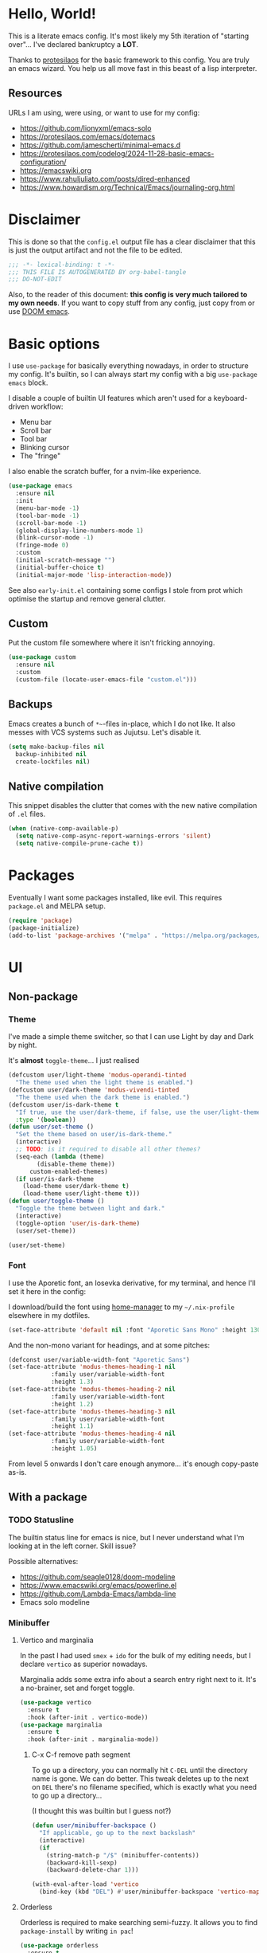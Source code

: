 * Hello, World!

This is a literate emacs config. It's most likely my 5th iteration of
"starting over"... I've declared bankruptcy a *LOT*.

Thanks to [[https:https://protesilaos.com/codelog/2024-11-28-basic-emacs-configuration/][protesilaos]] for the basic framework to this config. You are
truly an emacs wizard. You help us all move fast in this beast of a
lisp interpreter.

** Resources
URLs I am using, were using, or want to use for my config:
- https://github.com/lionyxml/emacs-solo
- https://protesilaos.com/emacs/dotemacs
- https://github.com/jamescherti/minimal-emacs.d
- https://protesilaos.com/codelog/2024-11-28-basic-emacs-configuration/
- https://emacswiki.org
- https://www.rahuljuliato.com/posts/dired-enhanced
- https://www.howardism.org/Technical/Emacs/journaling-org.html

* Disclaimer
This is done so that the =config.el= output file has a clear
disclaimer that this is just the output artifact and not the file to
be edited.

#+begin_src emacs-lisp
  ;;; -*- lexical-binding: t -*-
  ;;; THIS FILE IS AUTOGENERATED BY org-babel-tangle
  ;;; DO-NOT-EDIT
#+end_src

Also, to the reader of this document: *this config is very much
tailored to my own needs*. If you want to copy stuff from any config,
just copy from or use [[https:https://github.com/doomemacs/doomemacs][DOOM emacs]].

* Basic options

I use =use-package= for basically everything nowadays, in order to
structure my config. It's builtin, so I can always start my config
with a big =use-package emacs= block.

I disable a couple of builtin UI features which aren't used for a keyboard-driven workflow:
- Menu bar
- Scroll bar
- Tool bar
- Blinking cursor
- The "fringe"

I also enable the scratch buffer, for a nvim-like experience.

#+begin_src emacs-lisp
  (use-package emacs
    :ensure nil
    :init
    (menu-bar-mode -1)
    (tool-bar-mode -1)
    (scroll-bar-mode -1)
    (global-display-line-numbers-mode 1)
    (blink-cursor-mode -1)
    (fringe-mode 0)
    :custom
    (initial-scratch-message "")
    (initial-buffer-choice t)
    (initial-major-mode 'lisp-interaction-mode))
#+end_src

See also =early-init.el= containing some configs I stole from prot
which optimise the startup and remove general clutter.

** Custom
Put the custom file somewhere where it isn't fricking annoying.

#+begin_src emacs-lisp
  (use-package custom
    :ensure nil
    :custom
    (custom-file (locate-user-emacs-file "custom.el")))
#+end_src

** Backups
Emacs creates a bunch of =*~=-files in-place, which I do not like. It
also messes with VCS systems such as Jujutsu. Let's disable it.

#+begin_src emacs-lisp
  (setq make-backup-files nil
	backup-inhibited nil
	create-lockfiles nil)
#+end_src

** Native compilation
This snippet disables the clutter that comes with the new native
compilation of =.el= files.

#+begin_src emacs-lisp
  (when (native-comp-available-p)
    (setq native-comp-async-report-warnings-errors 'silent)
    (setq native-compile-prune-cache t))
#+end_src

* Packages
Eventually I want some packages installed, like evil. This requires
=package.el= and MELPA setup.

#+begin_src emacs-lisp
  (require 'package)
  (package-initialize)
  (add-to-list 'package-archives '("melpa" . "https://melpa.org/packages/"))
#+end_src

* UI
** Non-package
*** Theme
I've made a simple theme switcher, so that I can use Light by day and
Dark by night.

It's *almost* =toggle-theme=... I just realised

#+begin_src emacs-lisp
  (defcustom user/light-theme 'modus-operandi-tinted
    "The theme used when the light theme is enabled.")
  (defcustom user/dark-theme 'modus-vivendi-tinted
    "The theme used when the dark theme is enabled.")
  (defcustom user/is-dark-theme t
    "If true, use the user/dark-theme, if false, use the user/light-theme"
    :type '(boolean))
  (defun user/set-theme ()
    "Set the theme based on user/is-dark-theme."
    (interactive)
    ;; TODO: is it required to disable all other themes?
    (seq-each (lambda (theme)
		  (disable-theme theme))
		custom-enabled-themes)
    (if user/is-dark-theme
	  (load-theme user/dark-theme t)
      (load-theme user/light-theme t)))
  (defun user/toggle-theme ()
    "Toggle the theme between light and dark."
    (interactive)
    (toggle-option 'user/is-dark-theme)
    (user/set-theme))

  (user/set-theme)
#+end_src

*** Font
I use the Aporetic font, an Iosevka derivative, for my terminal, and hence
I'll set it here in the config:

I download/build the font using [[https:https://github.com/nix-community/home-manager][home-manager]] to my =~/.nix-profile=
elsewhere in my dotfiles.

#+begin_src emacs-lisp
  (set-face-attribute 'default nil :font "Aporetic Sans Mono" :height 130)
#+end_src

And the non-mono variant for headings, and at some pitches:

#+begin_src emacs-lisp
  (defconst user/variable-width-font "Aporetic Sans")
  (set-face-attribute 'modus-themes-heading-1 nil
		      :family user/variable-width-font
		      :height 1.3)
  (set-face-attribute 'modus-themes-heading-2 nil
		      :family user/variable-width-font
		      :height 1.2)
  (set-face-attribute 'modus-themes-heading-3 nil
		      :family user/variable-width-font
		      :height 1.1)
  (set-face-attribute 'modus-themes-heading-4 nil
		      :family user/variable-width-font
		      :height 1.05)
#+end_src

From level 5 onwards I don't care enough anymore... it's enough
copy-paste as-is.

** With a package
*** TODO Statusline
The builtin status line for emacs is nice, but I never understand what
I'm looking at in the left corner. Skill issue?

Possible alternatives:
- https://github.com/seagle0128/doom-modeline
- https://www.emacswiki.org/emacs/powerline.el
- https://github.com/Lambda-Emacs/lambda-line
- Emacs solo modeline

*** Minibuffer
**** Vertico and marginalia
In the past I had used =smex= + =ido= for the bulk of my editing
needs, but I declare =vertico= as superior nowadays.

Marginalia adds some extra info about a search entry right next to
it. It's a no-brainer, set and forget toggle.

#+begin_src emacs-lisp
  (use-package vertico
    :ensure t
    :hook (after-init . vertico-mode))
  (use-package marginalia
    :ensure t
    :hook (after-init . marginalia-mode))
#+end_src

***** C-x C-f remove path segment
To go up a directory, you can normally hit =C-DEL= until the directory
name is gone. We can do better. This tweak deletes up to the next on
=DEL= there's no filename specified, which is exactly what you need to
go up a directory...

(I thought this was builtin but I guess not?)

#+begin_src emacs-lisp
  (defun user/minibuffer-backspace ()
    "If applicable, go up to the next backslash"
    (interactive)
    (if
	  (string-match-p "/$" (minibuffer-contents))
	  (backward-kill-sexp)
      (backward-delete-char 1)))

  (with-eval-after-load 'vertico
    (bind-key (kbd "DEL") #'user/minibuffer-backspace 'vertico-map))
#+end_src

**** Orderless
Orderless is required to make searching semi-fuzzy. It allows you to
find =package-install= by writing =in pac=!

#+begin_src emacs-lisp
  (use-package orderless
    :ensure t
    :custom
    (completion-styles '(orderless basic))
    (completion-category-overrides '((file (styles basic partial-completion)))))
#+end_src

**** Consult
[[https://github.com/minad/consult][Consult]] is another minibuffer package. It is used for the following things, together with vertico and marginalia:
_ Previewing
- Grouping
- Conflating sources
- Builtin fd and ripgrep searches
- IIRC also fuzzy finding

#+begin_src emacs-lisp
  (defun consult-beframe-buffer-list (&optional frame)
    "Return the list of buffers from `beframe-buffer-names' sorted by visibility.
  With optional argument FRAME, return the list of buffers of FRAME."
    (beframe-buffer-list frame :sort #'beframe-buffer-sort-visibility))

  (use-package consult
    :after beframe
    :ensure t
    :init
    (setq consult-buffer-list-function #'consult-beframe-buffer-list)
    :bind
    ("M-s f" . consult-fd)
    ("M-s M-s" . consult-line)
    ("M-s o" . consult-outline)
    ("M-s p" . consult-ripgrep)
    ("C-x b" . consult-buffer))
#+end_src

*** Smooth scrolling
I use this functionality for touchpads on laptops. It allows to scroll
by pixel instead of by line, which on screens with a high refresh rate
makes a lot of difference. Let's actually make use of the modern
hardware we've got!

#+begin_src emacs-lisp
  (use-package ultra-scroll
    :ensure t
    :custom
    (scroll-conservatively 3)
    (scroll-margin 0)
    :config
    (ultra-scroll-mode 1))
#+end_src

*** Beframe
Another one by Prot. Allows one to integrate the builtin bookmarks and
project support to create a new frame in each context.

#+begin_src emacs-lisp
  (use-package beframe
    :ensure t
    :after evil
    :init
    (beframe-mode 1)
    (evil-global-set-key
     'normal
     (kbd "SPC b")
     'beframe-transient)
    :bind
    ("C-x b" . beframe-switch-buffer)
    ("C-x C-b" . beframe-buffer-menu)
    ("C-x f" . other-frame-prefix)
    :custom
    (beframe-functions-in-frames '(project-prompt-project-dir)))
#+end_src

* Evil mode
#+begin_src emacs-lisp
  ; required for U and C-r
  (use-package undo-fu
    :ensure t)

  (setq evil-undo-system 'undo-fu
	evil-want-keybinding nil
	evil-want-C-u-scroll 1)

  ; required for certain functionality I can't remember
  (use-package goto-chg
    :ensure t)

  (defun user/evil-insert-paste ()
    (interactive)
    (evil-paste-from-register ?\"))

  (use-package evil
    :ensure t
    :init
    (evil-mode 1)
    :bind
    (:map evil-insert-state-map
	  ("C-y" . user/evil-insert-paste))	; paste with emacs keybind even in insert mode
    )
#+end_src

** Keymaps
Above in [[Theme]] I couldn't set the keymap set because evil wasn't loaded yet. Now it is...

#+begin_src emacs-lisp
  (evil-global-set-key
   'normal
   (kbd "SPC t h")
   'user/toggle-theme)
#+end_src

** Relative line numbers
I've grouped this one under evil mode, because relative line numbers
are really useful in vim motions and not so much in the default Emacs
editing scheme.

#+begin_src emacs-lisp
  (setq display-line-numbers-type 'relative)
#+end_src

** Evil collection
Various supplemental packages that:
- Backport existing (mostly tpope's) vim plugins to emacs
- Add vim support to major modes, like dired's

#+begin_src emacs-lisp
  (use-package evil-commentary
    :ensure t
    :after evil
    :init (evil-commentary-mode))

  (use-package evil-surround
    :ensure t
    :after evil
    :config
    (global-evil-surround-mode 1))

  (use-package evil-collection
    :ensure t
    :after evil
    :init
    (evil-collection-init))
#+end_src

*** Binding to the =config.org= file
#+begin_src emacs-lisp
  (defun user/open-config ()
    "open the config file"
    (interactive)
    (find-file (locate-user-emacs-file "config.org")))

  (evil-global-set-key
   'normal
   (kbd "SPC c f")
   'user/open-config)
#+end_src

* History
The builtin =savehist.el= allows you to save =M-x= (and others')
history to a file in =.emacs.d=.

#+begin_src emacs-lisp
  (use-package savehist
    :ensure nil
    :hook (after-init . savehist-mode))
#+end_src

* Editor tomfoolery
This chapter is about niceties that one wants to see in a modern text
editor, like autocomplete and autopairs.
** Editorconfig support
Emacs has builtin editorconfig support. Let's enable it:
#+begin_src emacs-lisp
  (use-package editorconfig
    :ensure nil
    :init
    (editorconfig-mode t))
#+end_src
** Simple autocomplete
I am planning to keep using NVim for writing code, with an extensive
=nixvim= framework for declarative nvim configs. This way I can have a
simple LSP setup without much hassle. It's basically
=plugins.lspconfig.enable = true;=...

Also this snippet is stolen from Prot 1:1.

Sadly only autocompletes in an actual emacs-lisp file and not within an emacs-lisp source block in org...

Hopefully useful for writing notes.

#+begin_src emacs-lisp
  (use-package corfu
  :ensure t
  :hook (after-init . global-corfu-mode)
  :bind (:map corfu-map ("<tab>" . corfu-complete))
  :config
  (setq tab-always-indent 'complete)
  (setq corfu-preview-current nil)
  (setq corfu-min-width 20)

  (setq corfu-popupinfo-delay '(1.25 . 0.5))
  (corfu-popupinfo-mode 1) ; shows documentation after `corfu-popupinfo-delay'

  ;; Sort by input history (no need to modify `corfu-sort-function').
  (with-eval-after-load 'savehist
    (corfu-history-mode 1)
    (add-to-list 'savehist-additional-variables 'corfu-history)))
#+end_src

** Whitespace
A builtin nicety, should be on by default IMO. Comparable to nvim's
=*editorconfig.trim_trailing_whitespace*=.

#+begin_src emacs-lisp
  (use-package whitespace
    :ensure nil
    :defer t
    :hook (before-save . whitespace-cleanup))
#+end_src

** TODO Autopairs
This is a bit janky at the moment, hence the TODO. It's free real
estate though, it's builtin autopairs!

#+begin_src emacs-lisp
  (use-package elec-pair
    :ensure nil
    :defer
    :hook (prog-mode . electric-pair-local-mode))

  (use-package paren
    :ensure nil
    :hook (after-init . show-paren-mode)
    :custom
    (show-paren-delay 0)
    (show-paren-style 'mixed)
    (show-paren-context-when-offscreen t))
#+end_src

* Projects
Emacs has builtin Git and project support, let's use it. I'll remap =SPC p= to =C-x p=, to make my setup more vimmy.

#+begin_src emacs-lisp
  (evil-global-set-key 'normal (kbd "SPC p") project-prefix-map)
#+end_src

* Filetypes
** Org mode!!!
This is the most important part: setting up org mode. It mostly speaks
for itself, and the config knows what it is.

If you get that reference you've watched too much American reality TV.

#+begin_src emacs-lisp
  (defvar user/org-root "~/org/refile.org" "The file to open orgmode in initially.")
  (defun user/org-open ()
    "Open orgmode file at which my vault starts."
    (interactive)
    (find-file (expand-file-name user/org-root)))

  (use-package org
    :ensure nil
    :init
    (global-set-key (kbd "C-c l") 'org-store-link)
    (global-set-key (kbd "C-c a") 'org-agenda)
    (global-set-key (kbd "C-c b") 'user/org-open)
    (global-set-key (kbd "C-c c") 'org-capture)
    :custom
    (org-directory "~/org")
    (org-default-notes-file "~/org/refile.org")
    (org-agenda-files '("~/org"))
    (org-use-fast-todo-selection t)
    (org-treat-S-cursor-todo-selection-as-state-change nil))
#+end_src

*** Org capture
Seperate section for clarity and searchability.

#+begin_src emacs-lisp
  (with-eval-after-load 'org
    (setq org-capture-templates
	    '(("t" "todo" entry (file "") "\n* TODO %?\n%U\n%a\n")
	      ;; ("n" "note" entry (file "") "\n* %? :NOTE:\n%U\n%a\n")
	      ("r" "reading list" item (file+olp "" "Reading list" "Uncategorized"))
	      ("c" "config entry"
	       entry (file "~/.config/emacs/config.org")
	       "* %?\n\n#+begin_src emacs-lisp\n\n#+end_src\n")
	      ;; OBTF for daily, no YYYY-MM-dd.md anymore
	      ("j" "Journal Entry"
	       entry (file+datetree "~/org/daily.org")
	       "* %?"
	       :empty-lines 1))))
#+end_src

*** Org clipper
Defines a command =user/org-get-clipper=, which copies a command to
the clipboard to paste into the devtools console, in order to obtain a
link with the title to paste into an org document.

Workflow:
1. Call the command
2. Paste into devtools
3. Paste into note

Or is this builtin already in some way?

#+begin_src emacs-lisp
  (defconst user/org-clipper-value "copy(`[[${location.href}][${document.title}]]`)")
  (defun user/org-get-clipper ()
    (interactive)
    (kill-new user/org-clipper-value))
#+end_src

*** TODO Org refile
Target files specified as central places that refiles can go. I am not
sure yet what I'll use this for, but I'll add =refile.org= and
=projects.org= to the list...

#+begin_src emacs-lisp
  (with-eval-after-load 'org
    (setq org-refile-targets
	  '(
	    ("~/org/refile.org" . (:level . 2))
	    ("~/org/projects.org" . (:level . 1))
	    (nil . (:level . 1))
	    )))
#+end_src

** Markdown support
Uses Prot's amazing =Denote= to "do zettelkasten".

#+begin_src emacs-lisp
  (use-package markdown-mode
    :ensure t)
  (defun user/denote-dired ()
    "dired at the denote root directory"
    (interactive)
    (dired org-directory))
  (use-package denote
    :ensure t
    :after dired
    :custom
    (denote-directory org-directory)
    (denote-file-type "markdown-yaml") ;like obsidian
    :bind
    (:map evil-normal-state-map
		    ("SPC d d" . user/denote-dired)
		    ("SPC d n" . denote)
		    ("SPC d N" . denote-type)
		    ("SPC d l" . denote-link)
		    ("SPC d r" . denote-rename-file))
    :hook
    ((dired-mode . denote-dired-mode))
    )
#+end_src

* Git support
#+begin_src emacs-lisp
  (use-package vc
    :ensure nil
    :custom
    (vc-follow-symlinks t))
  (use-package magit
    :commands (magit)
    :ensure t)
#+end_src

* Dired

This snippet hides dotfiles by default and allows me to show them on
=C-S-.=!
#+begin_src emacs-lisp
  (with-eval-after-load 'dired
    (require 'dired-x)
    (add-hook 'dired-mode-hook 'dired-omit-mode)
    (setq dired-omit-files
	     (concat dired-omit-files "\\|^\\."))
    (bind-key (kbd "C->") #'dired-omit-mode 'dired-mode-map))
#+end_src

This snippet groups directories first and enables human-readable
sizes, something which should be the default IMO.

#+begin_src emacs-lisp
  (setq dired-use-ls-dired t
	dired-listing-switches "-lah  --group-directories-first")
#+end_src

This snippet makes sure you don't leave behind a big trail of dired
buffers everytime you cd. The manual is very clear:

#+begin_quote
If non-nil, kill the current buffer when selecting a new directory.
#+end_quote

#+begin_src emacs-lisp
  (setq dired-kill-when-opening-new-dired-buffer t)
#+end_src

* DWIM
** Dired DWIM
Also by Prot.
#+begin_src emacs-lisp
  (use-package dired
    :ensure nil
    :commands (dired)
    :hook
    ((dired-mode . dired-hide-details-mode)
     (dired-mode . hl-line-mode))
    :config
    (setq dired-recursive-copies 'always)
    (setq dired-recursive-deletes 'always)
    (setq delete-by-moving-to-trash t)
    (setq dired-dwim-target t))
#+end_src

** C-g DWIM
Also by Prot.

#+begin_src emacs-lisp
    (defun prot/keyboard-quit-dwim ()
    "Do-What-I-Mean behaviour for a general `keyboard-quit'.

  The generic `keyboard-quit' does not do the expected thing when
  the minibuffer is open.  Whereas we want it to close the
  minibuffer, even without explicitly focusing it.

  The DWIM behaviour of this command is as follows:

  - When the region is active, disable it.
  - When a minibuffer is open, but not focused, close the minibuffer.
  - When the Completions buffer is selected, close it.
  - In every other case use the regular `keyboard-quit'."
    (interactive)
    (cond
     ((region-active-p)
      (keyboard-quit))
     ((derived-mode-p 'completion-list-mode)
      (delete-completion-window))
     ((> (minibuffer-depth) 0)
      (abort-recursive-edit))
     (t
      (keyboard-quit))))

  (define-key global-map (kbd "C-g") #'prot/keyboard-quit-dwim)
#+end_src

* TODO Programming
I am intending to use this Emacs config just for writing notes for the
time being, but since Emacs is an operating system I might as well
start trying to convert it to my IDE as well. I just don't like the
heaviness of the builtin eglot so much...

** Tree-sitter
[[https://github.com/tree-sitter/tree-sitter][Tree-sitter]] is a framework for performant AST parsing, generated from
a single =.js= file containing a grammar. It is used in LSP's to
"understand" the code, but it's also used for syntax highlighting in
editors. It's generally much more correct and thorough than the legacy
regexp-based =*-mode= packages, so I'll be using that.

#+begin_src emacs-lisp
  (use-package treesit-langs
    :ensure t
    :vc (:url "https://github.com/emacs-tree-sitter/treesit-langs.git")
    :init
    (treesit-langs-major-mode-setup))
#+end_src

** Nix
For some reason, the =emacs-tree-sitter/treesit-langs= bundle doesn't include the nix parser, so I'll fallback to =nix-mode=:

#+begin_src emacs-lisp
  (use-package nix-mode
    :ensure t)
#+end_src

** TODO LSP
How do I do LSP support? Or am I finally turning into a 10x developer
gigachad that remembers all APIs by heart and never makes any
mistakes?

To be fair, you can get pretty far with =M-x compile= if the compiler
you are using returns a proper format for a file location, like
=filename.ext:121:7=.

There's a lot of ways:
- lsp-mode
- eglot
- flycheck
- [[https://github.com/manateelazycat/lsp-bridge][LSP-bridge]]

Supplementals such as:
- xref
- eldoc
- company

Installing LSPs (I am on NixOS so there's a lotta ways...):
- =nix-shell=
- NixOS
- Home-Manager
- =nix profile install=
- Distrobox?? But then I'd need to run Emacs itself from a distrobox
  also (which is possible with the =emacs-wayland= package, which also
  has PGTK and native-comp)
- Linuxbrew??? Does that even work on nixos?

** TODO yasnippet
I want to use yasnippet at some point, but not now, I want to focus on
the note-taking part of Emacs.

But I'll write this down: I want to be able to import
[[https:https://github.com/rafamadriz/friendly-snippets/][friendly-snippets]] into my Emacs to make it worth my while.

* RSS
For RSS reading, the one and only Elfeed seems to be a great
option. Let's install it into our OS.

#+begin_src emacs-lisp
  (use-package elfeed
    :ensure t
    :bind
    (:map evil-normal-state-map
	  ("SPC r s s" . elfeed)))

  (use-package elfeed-org
    :ensure t
    :after elfeed
    :init
    (elfeed-org)
    :custom
    (rmh-elfeed-org-files (list "~/.config/emacs/elfeed.org")))
#+end_src
